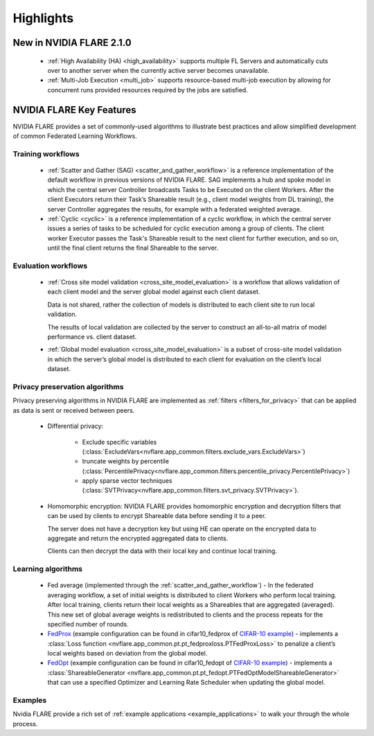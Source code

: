 .. _highlights:

##########
Highlights
##########

New in NVIDIA FLARE 2.1.0
=========================
    - :ref:`High Availability (HA) <high_availability>` supports multiple FL Servers and automatically cuts
      over to another server when the currently active server becomes unavailable.
    - :ref:`Multi-Job Execution <multi_job>` supports resource-based multi-job execution by allowing for concurrent runs
      provided resources required by the jobs are satisfied.

NVIDIA FLARE Key Features
=========================
NVIDIA FLARE provides a set of commonly-used algorithms to illustrate best practices and allow simplified development of
common Federated Learning Workflows.

Training workflows
------------------
    - :ref:`Scatter and Gather (SAG) <scatter_and_gather_workflow>` is a reference implementation of the default
      workflow in previous versions of NVIDIA FLARE.  SAG implements a hub and spoke model in which the central server
      Controller broadcasts Tasks to be Executed on the client Workers.  After the client Executors return their Task’s
      Shareable result (e.g., client model weights from DL training), the server Controller aggregates the results, for
      example with a federated weighted average.
    - :ref:`Cyclic <cyclic>` is a reference implementation of a cyclic workflow, in which the central server issues a
      series of tasks to be scheduled for cyclic execution among a group of clients.  The client worker Executor passes
      the Task's Shareable result to the next client for further execution, and so on, until the final client returns
      the final Shareable to the server.

Evaluation workflows
--------------------
    - :ref:`Cross site model validation <cross_site_model_evaluation>` is a workflow that allows validation of each
      client model and the server global model against each client dataset.

      Data is not shared, rather the collection of models is distributed to each client site to run local validation.

      The results of local validation are collected by the server to construct an all-to-all matrix of
      model performance vs. client dataset.

    - :ref:`Global model evaluation <cross_site_model_evaluation>` is a subset of cross-site model validation in which
      the server’s global model is distributed to each client for evaluation on the client’s local dataset.

Privacy preservation algorithms
-------------------------------
Privacy preserving algorithms in NVIDIA FLARE are implemented as :ref:`filters <filters_for_privacy>`
that can be applied as data is sent or received between peers.

    - Differential privacy:

        - Exclude specific variables (:class:`ExcludeVars<nvflare.app_common.filters.exclude_vars.ExcludeVars>`)
        - truncate weights by percentile (:class:`PercentilePrivacy<nvflare.app_common.filters.percentile_privacy.PercentilePrivacy>`)
        - apply sparse vector techniques (:class:`SVTPrivacy<nvflare.app_common.filters.svt_privacy.SVTPrivacy>`).

    - Homomorphic encryption: NVIDIA FLARE provides homomorphic encryption and decryption
      filters that can be used by clients to encrypt Shareable data before sending it to a peer.

      The server does not have a decryption key but using HE can operate on the encrypted data to aggregate
      and return the encrypted aggregated data to clients.

      Clients can then decrypt the data with their local key and continue local training.

Learning algorithms
-------------------

    - Fed average (implemented through the :ref:`scatter_and_gather_workflow`) - In the federated averaging workflow,
      a set of initial weights is distributed to client Workers who perform local training.  After local training,
      clients return their local weights as a Shareables that are aggregated (averaged).  This new set of global average
      weights is redistributed to clients and the process repeats for the specified number of rounds.
    - `FedProx <https://arxiv.org/abs/1812.06127>`_ (example configuration can be found in cifar10_fedprox of `CIFAR-10 example <https://github.com/NVIDIA/NVFlare/tree/main/examples/cifar10>`_) -
      implements a :class:`Loss function <nvflare.app_common.pt.pt_fedproxloss.PTFedProxLoss>` to penalize a client’s
      local weights based on deviation from the global model.
    - `FedOpt <https://arxiv.org/abs/2003.00295>`_ (example configuration can be found in cifar10_fedopt of `CIFAR-10 example <https://github.com/NVIDIA/NVFlare/tree/main/examples/cifar10>`_) -
      implements a :class:`ShareableGenerator <nvflare.app_common.pt.pt_fedopt.PTFedOptModelShareableGenerator>` that
      can use a specified Optimizer and Learning Rate Scheduler when updating the global model.

Examples
---------

Nvidia FLARE provide a rich set of :ref:`example applications <example_applications>` to walk your through the whole
process.
